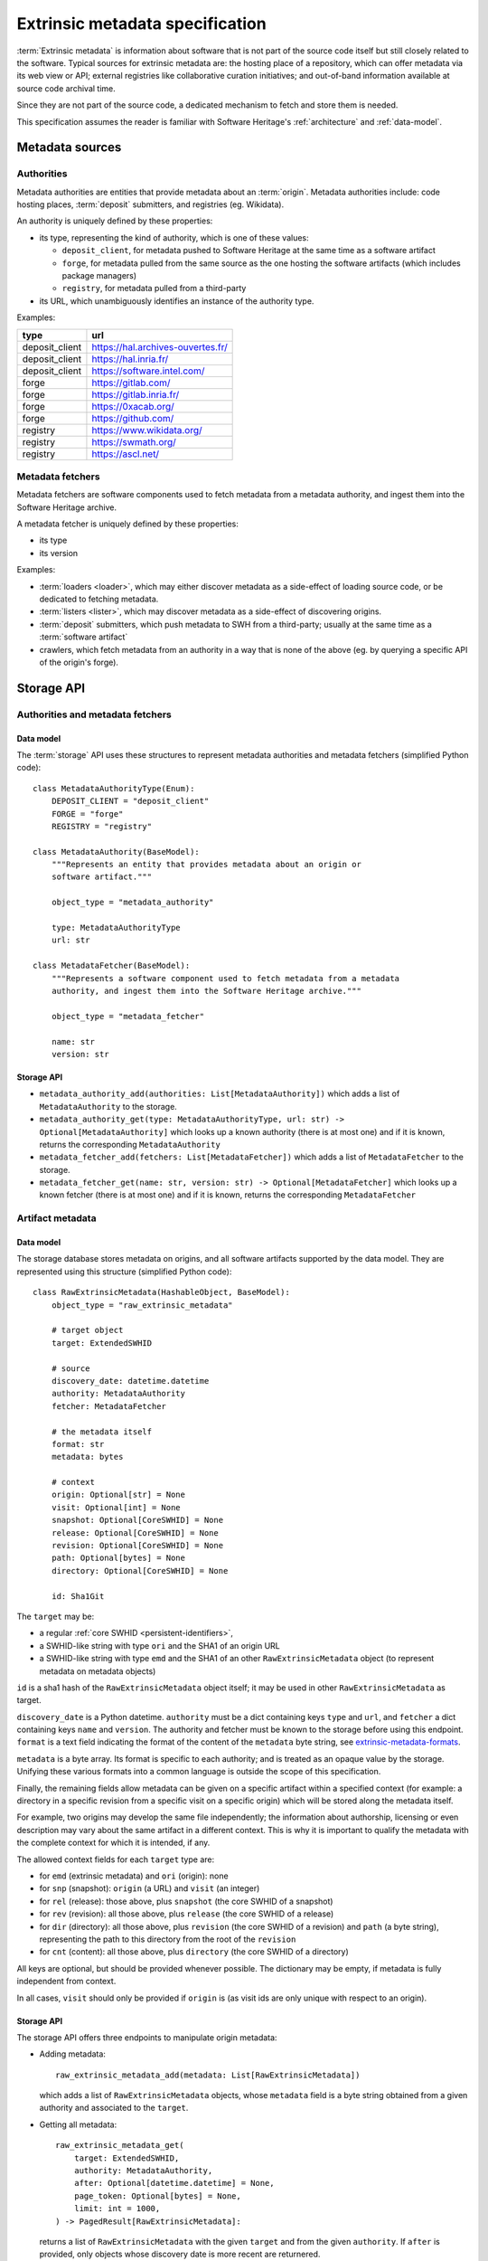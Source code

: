 .. _extrinsic-metadata-specification:

Extrinsic metadata specification
================================

:term:`Extrinsic metadata` is information about software that is not part
of the source code itself but still closely related to the software.
Typical sources for extrinsic metadata are: the hosting place of a
repository, which can offer metadata via its web view or API; external
registries like collaborative curation initiatives; and out-of-band
information available at source code archival time.

Since they are not part of the source code, a dedicated mechanism to fetch
and store them is needed.

This specification assumes the reader is familiar with Software Heritage's
:ref:`architecture` and :ref:`data-model`.


Metadata sources
----------------

Authorities
^^^^^^^^^^^

Metadata authorities are entities that provide metadata about an
:term:`origin`. Metadata authorities include: code hosting places,
:term:`deposit` submitters, and registries (eg. Wikidata).

An authority is uniquely defined by these properties:

* its type, representing the kind of authority, which is one of these values:

  * ``deposit_client``, for metadata pushed to Software Heritage at the same time
    as a software artifact
  * ``forge``, for metadata pulled from the same source as the one hosting
    the software artifacts (which includes package managers)
  * ``registry``, for metadata pulled from a third-party

* its URL, which unambiguously identifies an instance of the authority type.

Examples:

=============== =================================
type            url
=============== =================================
deposit_client  https://hal.archives-ouvertes.fr/
deposit_client  https://hal.inria.fr/
deposit_client  https://software.intel.com/
forge           https://gitlab.com/
forge           https://gitlab.inria.fr/
forge           https://0xacab.org/
forge           https://github.com/
registry        https://www.wikidata.org/
registry        https://swmath.org/
registry        https://ascl.net/
=============== =================================

Metadata fetchers
^^^^^^^^^^^^^^^^^

Metadata fetchers are software components used to fetch metadata from
a metadata authority, and ingest them into the Software Heritage archive.

A metadata fetcher is uniquely defined by these properties:

* its type
* its version

Examples:

* :term:`loaders <loader>`, which may either discover metadata as a
  side-effect of loading source code, or be dedicated to fetching metadata.

* :term:`listers <lister>`, which may discover metadata as a side-effect
  of discovering origins.

* :term:`deposit` submitters, which push metadata to SWH from a
  third-party; usually at the same time as a :term:`software artifact`

* crawlers, which fetch metadata from an authority in a way that is
  none of the above (eg. by querying a specific API of the origin's forge).


Storage API
-----------

Authorities and metadata fetchers
^^^^^^^^^^^^^^^^^^^^^^^^^^^^^^^^^

Data model
~~~~~~~~~~

The :term:`storage` API uses these structures to represent metadata
authorities and metadata fetchers (simplified Python code)::

   class MetadataAuthorityType(Enum):
       DEPOSIT_CLIENT = "deposit_client"
       FORGE = "forge"
       REGISTRY = "registry"

   class MetadataAuthority(BaseModel):
       """Represents an entity that provides metadata about an origin or
       software artifact."""

       object_type = "metadata_authority"

       type: MetadataAuthorityType
       url: str

   class MetadataFetcher(BaseModel):
       """Represents a software component used to fetch metadata from a metadata
       authority, and ingest them into the Software Heritage archive."""

       object_type = "metadata_fetcher"

       name: str
       version: str

Storage API
~~~~~~~~~~~

* ``metadata_authority_add(authorities: List[MetadataAuthority])``
  which adds a list of ``MetadataAuthority`` to the storage.

* ``metadata_authority_get(type: MetadataAuthorityType, url: str) -> Optional[MetadataAuthority]``
  which looks up a known authority (there is at most one) and if it is
  known, returns the corresponding ``MetadataAuthority``

* ``metadata_fetcher_add(fetchers: List[MetadataFetcher])``
  which adds a list of ``MetadataFetcher`` to the storage.

* ``metadata_fetcher_get(name: str, version: str) -> Optional[MetadataFetcher]``
  which looks up a known fetcher (there is at most one) and if it is
  known, returns the corresponding ``MetadataFetcher``

Artifact metadata
^^^^^^^^^^^^^^^^^

Data model
~~~~~~~~~~

The storage database stores metadata on origins, and all software artifacts
supported by the data model.
They are represented using this structure (simplified Python code)::

   class RawExtrinsicMetadata(HashableObject, BaseModel):
       object_type = "raw_extrinsic_metadata"

       # target object
       target: ExtendedSWHID

       # source
       discovery_date: datetime.datetime
       authority: MetadataAuthority
       fetcher: MetadataFetcher

       # the metadata itself
       format: str
       metadata: bytes

       # context
       origin: Optional[str] = None
       visit: Optional[int] = None
       snapshot: Optional[CoreSWHID] = None
       release: Optional[CoreSWHID] = None
       revision: Optional[CoreSWHID] = None
       path: Optional[bytes] = None
       directory: Optional[CoreSWHID] = None

       id: Sha1Git

The ``target`` may be:

* a regular :ref:`core SWHID <persistent-identifiers>`,
* a SWHID-like string with type ``ori`` and the SHA1 of an origin URL
* a SWHID-like string with type ``emd`` and the SHA1 of an other
  ``RawExtrinsicMetadata`` object (to represent metadata on metadata objects)

``id`` is a sha1 hash of the ``RawExtrinsicMetadata`` object itself;
it may be used in other ``RawExtrinsicMetadata`` as target.

``discovery_date`` is a Python datetime.
``authority`` must be a dict containing keys ``type`` and ``url``, and
``fetcher`` a dict containing keys ``name`` and ``version``.
The authority and fetcher must be known to the storage before using this
endpoint.
``format`` is a text field indicating the format of the content of the
``metadata`` byte string, see `extrinsic-metadata-formats`_.

``metadata`` is a byte array.
Its format is specific to each authority; and is treated as an opaque value
by the storage.
Unifying these various formats into a common language is outside the scope
of this specification.

Finally, the remaining fields allow metadata can be given on a specific artifact within
a specified context (for example: a directory in a specific revision from a specific
visit on a specific origin) which will be stored along the metadata itself.

For example, two origins may develop the same file independently;
the information about authorship, licensing or even description may vary
about the same artifact in a different context.
This is why it is important to qualify the metadata with the complete
context for which it is intended, if any.

The allowed context fields for each ``target`` type are:

* for ``emd`` (extrinsic metadata) and ``ori`` (origin): none
* for ``snp`` (snapshot): ``origin`` (a URL) and ``visit`` (an integer)
* for ``rel`` (release): those above, plus ``snapshot``
  (the core SWHID of a snapshot)
* for ``rev`` (revision): all those above, plus ``release``
  (the core SWHID of a release)
* for ``dir`` (directory): all those above, plus ``revision``
  (the core SWHID of a revision)
  and ``path`` (a byte string), representing the path to this directory
  from the root of the ``revision``
* for ``cnt`` (content): all those above, plus ``directory``
  (the core SWHID of a directory)

All keys are optional, but should be provided whenever possible.
The dictionary may be empty, if metadata is fully independent from context.

In all cases, ``visit`` should only be provided if ``origin`` is
(as visit ids are only unique with respect to an origin).

Storage API
~~~~~~~~~~~

The storage API offers three endpoints to manipulate origin metadata:

* Adding metadata::

      raw_extrinsic_metadata_add(metadata: List[RawExtrinsicMetadata])

  which adds a list of ``RawExtrinsicMetadata`` objects, whose ``metadata`` field
  is a byte string obtained from a given authority and associated to the ``target``.


* Getting all metadata::

      raw_extrinsic_metadata_get(
          target: ExtendedSWHID,
          authority: MetadataAuthority,
          after: Optional[datetime.datetime] = None,
          page_token: Optional[bytes] = None,
          limit: int = 1000,
      ) -> PagedResult[RawExtrinsicMetadata]:

  returns a list of ``RawExtrinsicMetadata`` with the given ``target`` and from
  the given ``authority``.
  If ``after`` is provided, only objects whose discovery date is more recent are
  returnered.

  ``PagedResult`` is a structure containing the results themselves,
  and a ``next_page_token`` used to fetch the next list of results, if any


.. _extrinsic-metadata-formats:

Extrinsic metadata formats
--------------------------

Formats are identified by an opaque string.
When possible, it should be the MIME type already in use to describe the
metadata format outside Software Heritage.
Otherwise it should be unambiguous, printable ASCII without spaces,
and human-readable.

Here is a list of all the metadata format stored:

``application/vnd.github.v3+json``
    The metadata is the response of an API call to GitHub.
``cpan-release-json``
    The metadata is the response of an API call to `CPAN's /release/{author}/{release}
    <https://github.com/metacpan/metacpan-api/blob/master/docs/API-docs.md#releaseauthorrelease>`_ endpoint.
``gitlab-project-json``
    The metadata is the response of an API call to `Gitlab's /api/v4/projects/:id
    <https://docs.gitlab.com/ee/api/projects.html#get-single-project>`_ endpoint.
``gitea-repository-json``
    The metadata is the response of an API call to `Gitea's /api/v1/repos/{owner}/{repo}
    <https://gittea.dev/api/swagger#/repository/repoGet>`_ endpoint.
``gogs-repository-json``
    The metadata is the response of an API call to `Gogs's /api/v1/repos/:owner/:repo
    <https://github.com/gogs/docs-api/tree/master/Repositories#get>`_ endpoint.
``pypi-project-json``
    The metadata is a release entry from a PyPI project's
    JSON file, extracted and re-serialized.
``replicate-npm-package-json``
    ditto, but from a replicate.npmjs.com project
``nixguix-sources-json``
    ditto, but from https://nix-community.github.io/nixpkgs-swh/
``original-artifacts-json``
    tarball data, see below
``sword-v2-atom-codemeta``
    XML Atom document, with Codemeta metadata,
    as sent by a deposit client, see the
    :ref:`Deposit protocol reference <deposit-protocol>`.
``sword-v2-atom-codemeta-v2``
    Deprecated alias of ``sword-v2-atom-codemeta``
``sword-v2-atom-codemeta-v2-in-json``
    Deprecated, JSON serialization of a ``sword-v2-atom-codemeta`` document.
``xml-deposit-info``
    Information about a deposit, to identify the provenance of
    a metadata object sent via swh-deposit, see below

Details on some of these formats:


.. _extrinsic-metadata-original-artifacts-json:

original-artifacts-json
^^^^^^^^^^^^^^^^^^^^^^^

This is a loosely defined format, originally used as a ``metadata`` column
on the ``revision`` table that changed over the years.

It is a JSON array, and each entry is a JSON object representing an archive
(tarball, zipball, ...) that was unpackaged by the SWH loader
before loading its content in Software Heritage.

When writing this specification, it was stabilized to this format::

   [
      {
         "length": <int>,
         "filename": "<original filename>",
         "checksums": {
             "sha1": "<hex-encoded string>",
             "sha256": "<hex-encoded string>",
         },
         "url": "<URL the archive was downloaded from>"
      },
      ...
   ]

Older ``original-artifacts-json`` were migrated to use this format,
but may be missing some of the keys.


xml-deposit-info
^^^^^^^^^^^^^^^^

Deposits with code objects are loaded as their own origin, so we can
look them up in the deposit database from their metadata (which hold the
origin as a context).

This is not true for metadata-only deposits, because we don't create an
origin for them; so we need to store this information somewhere.
The naive solution would be to insert them in the Atom entry provided by
the client, but it means altering a document before we archive it, which
potentially corrupts it or loses part of the data.

Therefore, on each metadata-only deposit, the deposit creates an extra
"metametadata" object, with the original metadata object as target,
and using this format::

   <deposit xmlns="https://www.softwareheritage.org/schema/2018/deposit">
       <deposit_id>{{ deposit.id }}</deposit_id>
       <deposit_client>{{ deposit.client.provider_url }}</deposit_client>
       <deposit_collection>{{ deposit.collection.name }}</deposit_collection>
   </deposit>

